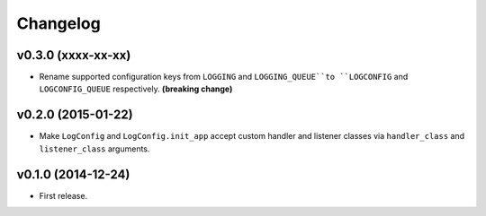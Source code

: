 Changelog
=========


v0.3.0 (xxxx-xx-xx)
-------------------

- Rename supported configuration keys from ``LOGGING`` and ``LOGGING_QUEUE``to ``LOGCONFIG`` and ``LOGCONFIG_QUEUE`` respectively. **(breaking change)**


v0.2.0 (2015-01-22)
-------------------

- Make ``LogConfig`` and ``LogConfig.init_app`` accept custom handler and listener classes via ``handler_class`` and ``listener_class`` arguments.


v0.1.0 (2014-12-24)
-------------------

- First release.
